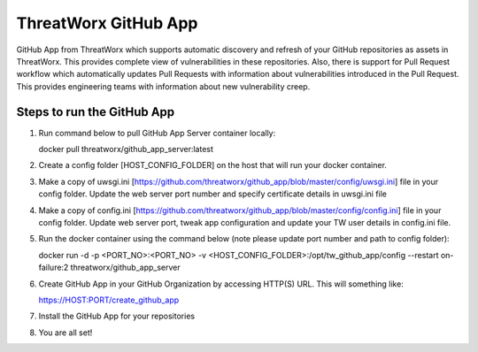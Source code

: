 =====================
ThreatWorx GitHub App
=====================

GitHub App from ThreatWorx which supports automatic discovery and refresh of your GitHub repositories as assets in ThreatWorx. This provides complete view of vulnerabilities in these repositories. Also, there is support for Pull Request workflow which automatically updates Pull Requests with information about vulnerabilities introduced in the Pull Request. This provides engineering teams with information about new vulnerability creep.

Steps to run the GitHub App 
===========================
1. Run command below to pull GitHub App Server container locally:

   docker pull threatworx/github_app_server:latest

2. Create a config folder [HOST_CONFIG_FOLDER] on the host that will run your docker container.

3. Make a copy of uwsgi.ini [https://github.com/threatworx/github_app/blob/master/config/uwsgi.ini] file in your config folder. Update the web server port number and specify certificate details in uwsgi.ini file

4. Make a copy of config.ini [https://github.com/threatworx/github_app/blob/master/config/config.ini] file in your config folder. Update web server port, tweak app configuration and update your TW user details in config.ini file.

5. Run the docker container using the command below (note please update port number and path to config folder):

   docker run -d -p <PORT_NO>:<PORT_NO> -v <HOST_CONFIG_FOLDER>:/opt/tw_github_app/config --restart on-failure:2 threatworx/github_app_server
   
6. Create GitHub App in your GitHub Organization by accessing HTTP(S) URL. This will something like:

   https://HOST:PORT/create_github_app
   
7. Install the GitHub App for your repositories

8. You are all set!
